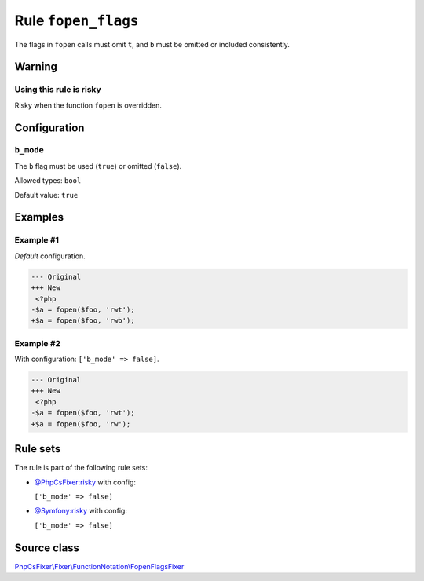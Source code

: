 ====================
Rule ``fopen_flags``
====================

The flags in ``fopen`` calls must omit ``t``, and ``b`` must be omitted or
included consistently.

Warning
-------

Using this rule is risky
~~~~~~~~~~~~~~~~~~~~~~~~

Risky when the function ``fopen`` is overridden.

Configuration
-------------

``b_mode``
~~~~~~~~~~

The ``b`` flag must be used (``true``) or omitted (``false``).

Allowed types: ``bool``

Default value: ``true``

Examples
--------

Example #1
~~~~~~~~~~

*Default* configuration.

.. code-block:: diff

   --- Original
   +++ New
    <?php
   -$a = fopen($foo, 'rwt');
   +$a = fopen($foo, 'rwb');

Example #2
~~~~~~~~~~

With configuration: ``['b_mode' => false]``.

.. code-block:: diff

   --- Original
   +++ New
    <?php
   -$a = fopen($foo, 'rwt');
   +$a = fopen($foo, 'rw');

Rule sets
---------

The rule is part of the following rule sets:

- `@PhpCsFixer:risky <./../../ruleSets/PhpCsFixerRisky.rst>`_ with config:

  ``['b_mode' => false]``

- `@Symfony:risky <./../../ruleSets/SymfonyRisky.rst>`_ with config:

  ``['b_mode' => false]``


Source class
------------

`PhpCsFixer\\Fixer\\FunctionNotation\\FopenFlagsFixer <./../src/Fixer/FunctionNotation/FopenFlagsFixer.php>`_
